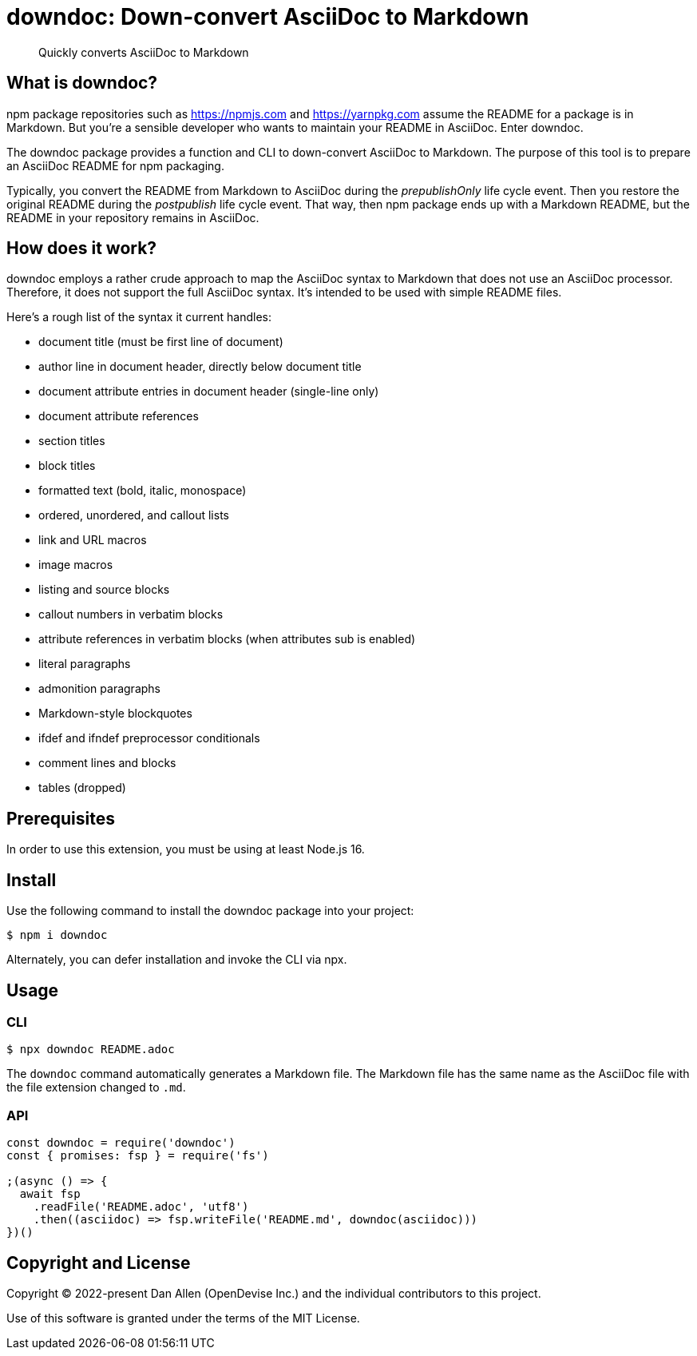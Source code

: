= downdoc: Down-convert AsciiDoc to Markdown
ifdef::env-github[]
:toc: preamble
:toc-title: Contents
:toclevels: 1
endif::[]

> Quickly converts AsciiDoc to Markdown

== What is downdoc?

npm package repositories such as https://npmjs.com and https://yarnpkg.com assume the README for a package is in Markdown.
But you're a sensible developer who wants to maintain your README in AsciiDoc.
Enter downdoc.

The downdoc package provides a function and CLI to down-convert AsciiDoc to Markdown.
The purpose of this tool is to prepare an AsciiDoc README for npm packaging.

Typically, you convert the README from Markdown to AsciiDoc during the _prepublishOnly_ life cycle event.
Then you restore the original README during the _postpublish_ life cycle event.
That way, then npm package ends up with a Markdown README, but the README in your repository remains in AsciiDoc.

== How does it work?

downdoc employs a rather crude approach to map the AsciiDoc syntax to Markdown that does not use an AsciiDoc processor.
Therefore, it does not support the full AsciiDoc syntax.
It's intended to be used with simple README files.

Here's a rough list of the syntax it current handles:

* document title (must be first line of document)
* author line in document header, directly below document title
* document attribute entries in document header (single-line only)
* document attribute references
* section titles
* block titles
* formatted text (bold, italic, monospace)
* ordered, unordered, and callout lists
* link and URL macros
* image macros
* listing and source blocks
* callout numbers in verbatim blocks
* attribute references in verbatim blocks (when attributes sub is enabled)
* literal paragraphs
* admonition paragraphs
* Markdown-style blockquotes
* ifdef and ifndef preprocessor conditionals
* comment lines and blocks
* tables (dropped)

== Prerequisites

In order to use this extension, you must be using at least Node.js 16.

== Install

Use the following command to install the downdoc package into your project:

[,console]
----
$ npm i downdoc
----

Alternately, you can defer installation and invoke the CLI via npx.

== Usage

=== CLI

[,console]
----
$ npx downdoc README.adoc
----

The `downdoc` command automatically generates a Markdown file.
The Markdown file has the same name as the AsciiDoc file with the file extension changed to `.md`.

=== API

[,js]
----
const downdoc = require('downdoc')
const { promises: fsp } = require('fs')

;(async () => {
  await fsp
    .readFile('README.adoc', 'utf8')
    .then((asciidoc) => fsp.writeFile('README.md', downdoc(asciidoc)))
})()
----

== Copyright and License

Copyright (C) 2022-present Dan Allen (OpenDevise Inc.) and the individual contributors to this project.

Use of this software is granted under the terms of the MIT License.
